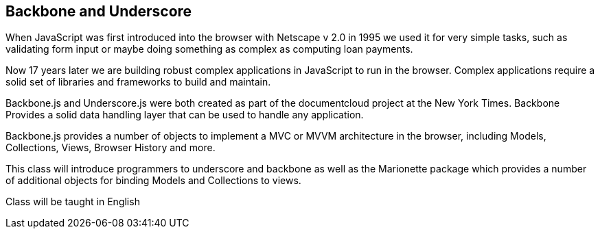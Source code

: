 == Backbone and Underscore 

When JavaScript was first introduced into the browser with Netscape v
2.0 in 1995 we used it for very simple tasks, such as validating form
input or maybe doing something as complex as computing loan payments. 

Now 17 years later we are building robust complex applications in
JavaScript to run in the browser. Complex applications require a solid
set of libraries and frameworks to build and maintain. 

Backbone.js and Underscore.js were both created as part of the
documentcloud project at the New York Times. Backbone Provides a solid
data handling layer that can be used to handle any application.

Backbone.js provides a number of objects to implement a MVC or MVVM
architecture in the browser, including Models, Collections, Views,
Browser History and more.  

This class will introduce programmers to underscore and backbone as
well as the Marionette package which provides a number of additional
objects for binding Models and Collections to views.  

****
Class will be taught in English 
****
